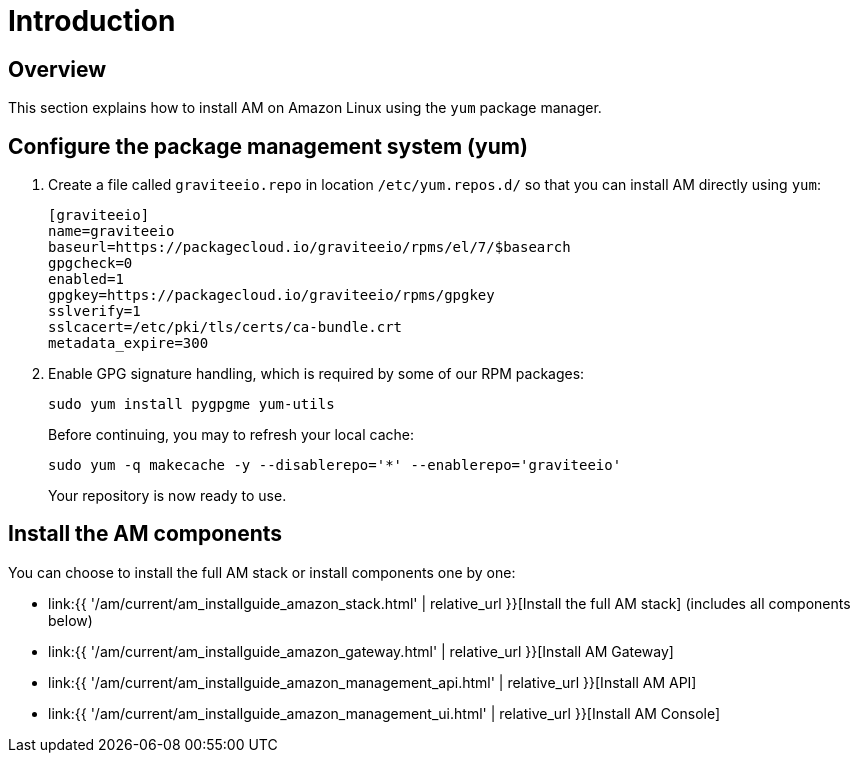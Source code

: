 = Introduction
:page-sidebar: am_3_x_sidebar
:page-permalink: am/current/am_installguide_amazon_introduction.html
:page-folder: am/installation-guide/amazon
:page-layout: am
:page-description: Gravitee.io Access Management - Installation Guide - Amazon - Introduction
:page-keywords: Gravitee.io, API Platform, Access Management, API Gateway, oauth2, openid, documentation, manual, guide, reference, api

== Overview

This section explains how to install AM on Amazon Linux using the `yum` package manager.

== Configure the package management system (yum)

. Create a file called `graviteeio.repo` in location `/etc/yum.repos.d/` so that you can install AM directly using `yum`:
+
[source,bash]
----
[graviteeio]
name=graviteeio
baseurl=https://packagecloud.io/graviteeio/rpms/el/7/$basearch
gpgcheck=0
enabled=1
gpgkey=https://packagecloud.io/graviteeio/rpms/gpgkey
sslverify=1
sslcacert=/etc/pki/tls/certs/ca-bundle.crt
metadata_expire=300
----
+
. Enable GPG signature handling, which is required by some of our RPM packages:
+
[source,bash]
----
sudo yum install pygpgme yum-utils
----
+
Before continuing, you may to refresh your local cache:
+
[source,bash]
----
sudo yum -q makecache -y --disablerepo='*' --enablerepo='graviteeio'
----
+
Your repository is now ready to use.

== Install the AM components

You can choose to install the full AM stack or install components one by one:

* link:{{ '/am/current/am_installguide_amazon_stack.html' | relative_url }}[Install the full AM stack] (includes all components below)
* link:{{ '/am/current/am_installguide_amazon_gateway.html' | relative_url }}[Install AM Gateway]
* link:{{ '/am/current/am_installguide_amazon_management_api.html' | relative_url }}[Install AM API]
* link:{{ '/am/current/am_installguide_amazon_management_ui.html' | relative_url }}[Install AM Console]

